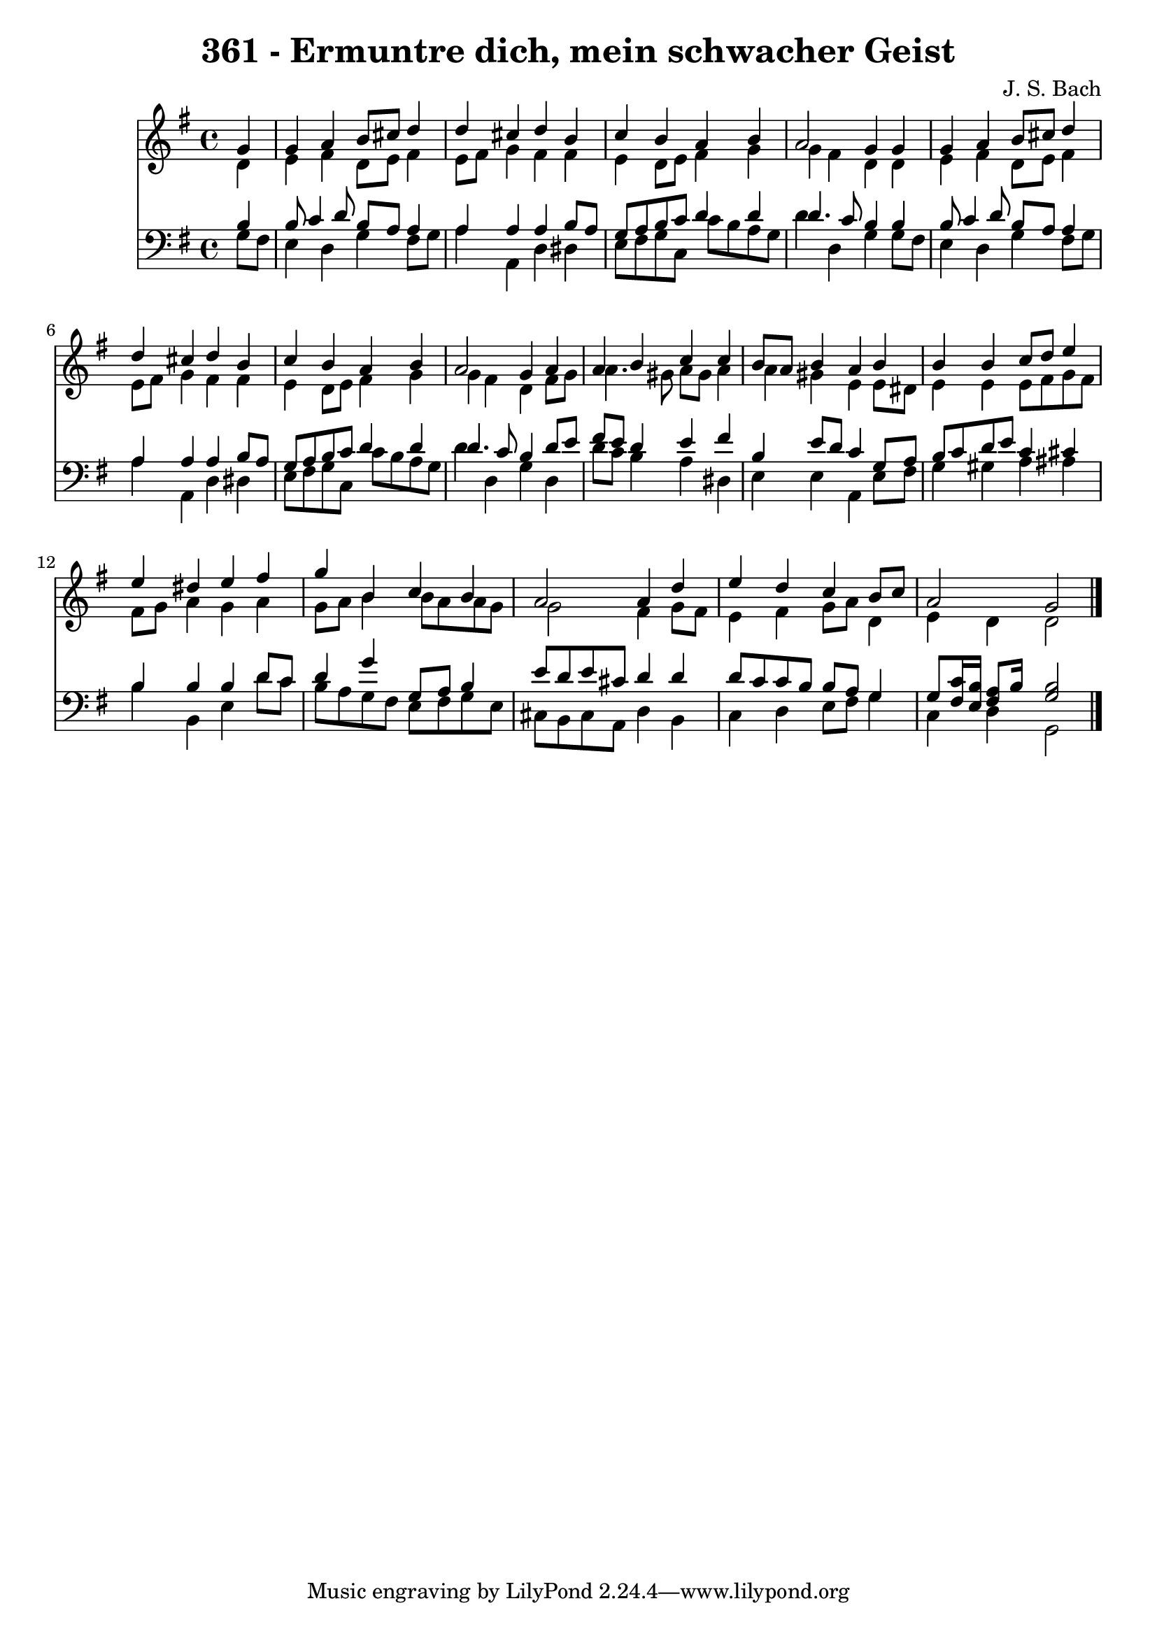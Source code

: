 
\version "2.10.33"

\header {
  title = "361 - Ermuntre dich, mein schwacher Geist"
  composer = "J. S. Bach"
}

global =  {
  \time 4/4 
  \key g \major
}

soprano = \relative c {
  \partial 4 g''4 
  g a b8 cis d4 
  d cis d b 
  c b a b 
  a2 g4 g 
  g a b8 cis d4 
  d cis d b 
  c b a b 
  a2 g4 a 
  a b c c 
  b8 a b4 a b 
  b b c8 d e4 
  e dis e fis 
  g b, c b 
  a2 a4 d 
  e d c b8 c 
  a2 g 
}


alto = \relative c {
  \partial 4 d'4 
  e fis d8 e fis4 
  e8 fis g4 fis fis 
  e d8 e fis4 g 
  g fis d d 
  e fis d8 e fis4 
  e8 fis g4 fis fis 
  e d8 e fis4 g 
  g fis d fis8 g 
  a4. gis8 a gis a4 
  a gis e e8 dis 
  e4 e e8 fis g fis 
  fis g a4 g a 
  g8 a b4 b8 a a g 
  g2 fis4 g8 fis 
  e4 fis g8 a d,4 
  e d d2 
}


tenor = \relative c {
  \partial 4 b'4 
  b8 c4 d8 b a a4 
  a a a b8 a 
  g a b c d4 d 
  d4. c8 b4 b 
  b8 c4 d8 b a a4 
  a a a b8 a 
  g a b c d4 d 
  d4. c8 b4 d8 e 
  fis e d4 e fis 
  b, e8 d c4 g8 a 
  b c d e c4 cis 
  b b b d8 c 
  d4 g g,8 a b4 
  e8 d e cis d4 d 
  d8 c c b b a g4 
  g8 <fis c' >16 <e b' >16 <fis a >8 b16 s16 <b g >2 
}


baixo = \relative c {
  \partial 4 g'8 fis 
  e4 d g fis8 g 
  a4 a, d dis 
  e8 fis g c, c' b a g 
  d'4 d, g g8 fis 
  e4 d g fis8 g 
  a4 a, d dis 
  e8 fis g c, c' b a g 
  d'4 d, g d 
  d'8 c b4 a dis, 
  e e a, e'8 fis 
  g4 gis a ais 
  b b, e d'8 c 
  b a g fis e fis g e 
  cis b cis a d4 b 
  c d e8 fis g4 
  c, d g,2 
}




\score {
  <<
    \new Staff {
      <<
        \global
        \new Voice = "1" { \voiceOne \soprano }
        \new Voice = "2" { \voiceTwo \alto }
      >>
    }
    \new Staff {
      <<
        \global
        \clef "bass"
        \new Voice = "1" {\voiceOne \tenor }
        \new Voice = "2" { \voiceTwo \baixo \bar "|."}
      >>
    }
  >>
}